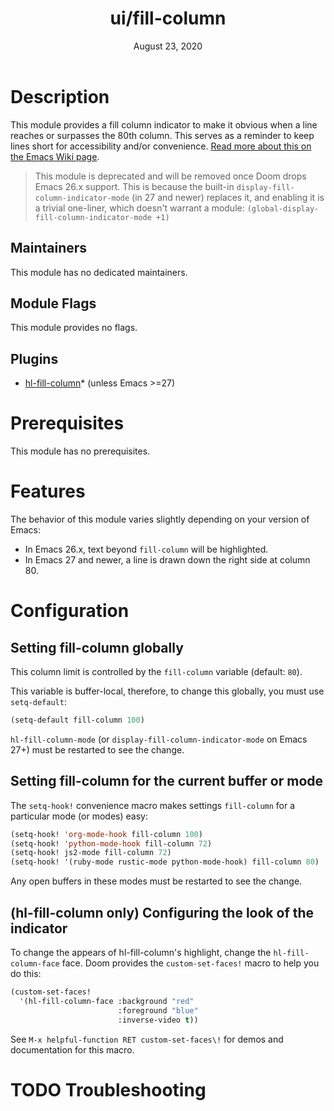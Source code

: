 #+TITLE:   ui/fill-column
#+DATE:    August 23, 2020
#+SINCE:   2.0.9
#+STARTUP: inlineimages nofold

* Table of Contents :TOC_3:noexport:
- [[#description][Description]]
  - [[#maintainers][Maintainers]]
  - [[#module-flags][Module Flags]]
  - [[#plugins][Plugins]]
- [[#prerequisites][Prerequisites]]
- [[#features][Features]]
- [[#configuration][Configuration]]
  - [[#setting-fill-column-globally][Setting fill-column globally]]
  - [[#setting-fill-column-for-the-current-buffer-or-mode][Setting fill-column for the current buffer or mode]]
  - [[#hl-fill-column-only-configuring-the-look-of-the-indicator][(hl-fill-column only) Configuring the look of the indicator]]
- [[#troubleshooting][Troubleshooting]]

* Description
This module provides a fill column indicator to make it obvious when a line
reaches or surpasses the 80th column. This serves as a reminder to keep lines
short for accessibility and/or convenience. [[https://www.emacswiki.org/emacs/EightyColumnRule][Read more about this on the Emacs
Wiki page]].

#+begin_quote
This module is deprecated and will be removed once Doom drops Emacs 26.x
support. This is because the built-in ~display-fill-column-indicator-mode~ (in
27 and newer) replaces it, and enabling it is a trivial one-liner, which doesn't
warrant a module: ~(global-display-fill-column-indicator-mode +1)~
#+end_quote

** Maintainers
This module has no dedicated maintainers.

** Module Flags
This module provides no flags.

** Plugins
+ [[https://github.com/laishulu/hl-fill-column][hl-fill-column]]* (unless Emacs >=27)

* Prerequisites
This module has no prerequisites.

* Features
The behavior of this module varies slightly depending on your version of Emacs:

+ In Emacs 26.x, text beyond ~fill-column~ will be highlighted.
+ In Emacs 27 and newer, a line is drawn down the right side at column 80.

* Configuration
** Setting fill-column globally
This column limit is controlled by the ~fill-column~ variable (default: ~80~).

This variable is buffer-local, therefore, to change this globally, you must use
~setq-default~:

#+BEGIN_SRC emacs-lisp
(setq-default fill-column 100)
#+END_SRC

~hl-fill-column-mode~ (or ~display-fill-column-indicator-mode~ on Emacs 27+)
must be restarted to see the change.

** Setting fill-column for the current buffer or mode
The ~setq-hook!~ convenience macro makes settings ~fill-column~ for a particular
mode (or modes) easy:

#+BEGIN_SRC emacs-lisp
(setq-hook! 'org-mode-hook fill-column 100)
(setq-hook! 'python-mode-hook fill-column 72)
(setq-hook! js2-mode fill-column 72)
(setq-hook! '(ruby-mode rustic-mode python-mode-hook) fill-column 80)
#+END_SRC

Any open buffers in these modes must be restarted to see the change.

** (hl-fill-column only) Configuring the look of the indicator
To change the appears of hl-fill-column's highlight, change the
~hl-fill-column-face~ face. Doom provides the ~custom-set-faces!~ macro to help
you do this:

#+BEGIN_SRC emacs-lisp
(custom-set-faces!
  '(hl-fill-column-face :background "red"
                        :foreground "blue"
                        :inverse-video t))
#+END_SRC

See =M-x helpful-function RET custom-set-faces\!= for demos and documentation
for this macro.

* TODO Troubleshooting
